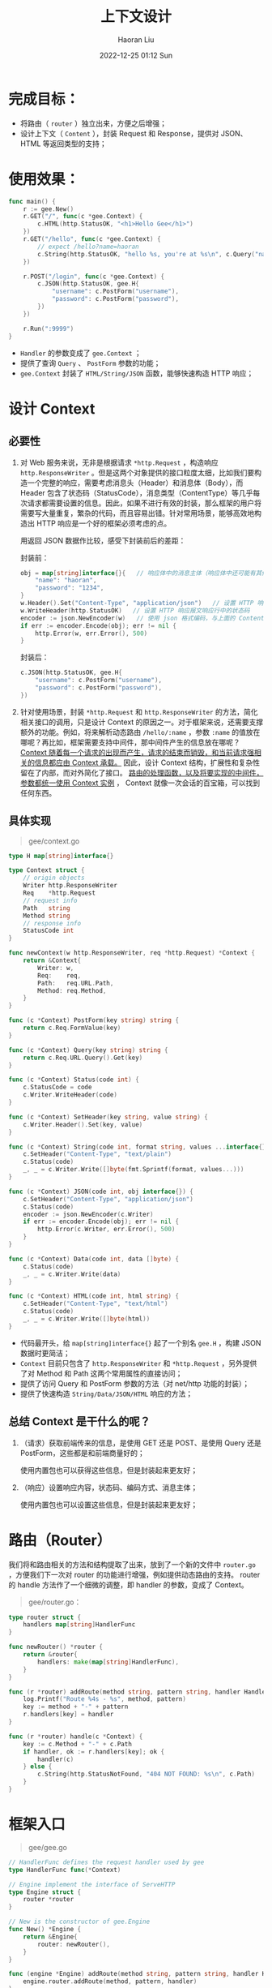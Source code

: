 #+TITLE: 上下文设计
#+AUTHOR: Haoran Liu
#+EMAIL: haoran.mc@outlook.com
#+DATE: 2022-12-25 01:12 Sun
#+HTML_HEAD: <link rel="stylesheet" type="text/css" href="static/css/org.css"/>
#+DESCRIPTION: Copyright © 2022, Haoran Liu, all rights reserved.

* 完成目标：
- 将路由（ ~router~ ）独立出来，方便之后增强；
- 设计上下文（ ~Content~ ），封装 Request 和 Response，提供对 JSON、HTML 等返回类型的支持；
* 使用效果：
#+begin_src go
  func main() {
      r := gee.New()
      r.GET("/", func(c *gee.Context) {
          c.HTML(http.StatusOK, "<h1>Hello Gee</h1>")
      })
      r.GET("/hello", func(c *gee.Context) {
          // expect /hello?name=haoran
          c.String(http.StatusOK, "hello %s, you're at %s\n", c.Query("name"), c.Path)
      })

      r.POST("/login", func(c *gee.Context) {
          c.JSON(http.StatusOK, gee.H{
              "username": c.PostForm("username"),
              "password": c.PostForm("password"),
          })
      })

      r.Run(":9999")
  }
#+end_src

- ~Handler~ 的参数变成了 ~gee.Context~ ；
- 提供了查询 ~Query~ 、 ~PostForm~ 参数的功能；
- ~gee.Context~ 封装了 ~HTML/String/JSON~ 函数，能够快速构造 HTTP 响应；
* 设计 Context
** 必要性
1. 对 Web 服务来说，无非是根据请求 ~*http.Request~ ，构造响应 ~http.ResponseWriter~ 。但是这两个对象提供的接口粒度太细，比如我们要构造一个完整的响应，需要考虑消息头（Header）和消息体（Body），而 Header 包含了状态码（StatusCode），消息类型（ContentType）等几乎每次请求都需要设置的信息。因此，如果不进行有效的封装，那么框架的用户将需要写大量重复，繁杂的代码，而且容易出错。针对常用场景，能够高效地构造出 HTTP 响应是一个好的框架必须考虑的点。

   用返回 JSON 数据作比较，感受下封装前后的差距：

   封装前：

   #+begin_src go
     obj = map[string]interface{}{   // 响应体中的消息主体（响应体中还可能有其他内容）
         "name": "haoran",
         "password": "1234",
     }
     w.Header().Set("Content-Type", "application/json")   // 设置 HTTP 响应报文响应头属性 Content-Type，消息主体使用何种方式编码的
     w.WriteHeader(http.StatusOK)   // 设置 HTTP 响应报文响应行中的状态码
     encoder := json.NewEncoder(w)   // 使用 json 格式编码，与上面的 Content-Type 一致
     if err := encoder.Encode(obj); err != nil {
         http.Error(w, err.Error(), 500)
     }
   #+end_src

   封装后：

   #+begin_src go
     c.JSON(http.StatusOK, gee.H{
         "username": c.PostForm("username"),
         "password": c.PostForm("password"),
     })
   #+end_src

2. 针对使用场景，封装 ~*http.Request~ 和 ~http.ResponseWriter~ 的方法，简化相关接口的调用，只是设计 Context 的原因之一。对于框架来说，还需要支撑额外的功能。例如，将来解析动态路由 ~/hello/:name~ ，参数 ~:name~ 的值放在哪呢？再比如，框架需要支持中间件，那中间件产生的信息放在哪呢？ _Context 随着每一个请求的出现而产生，请求的结束而销毁，和当前请求强相关的信息都应由 Context 承载。_ 因此，设计 Context 结构，扩展性和复杂性留在了内部，而对外简化了接口。 _路由的处理函数，以及将要实现的中间件，参数都统一使用 Context 实例_ ， Context 就像一次会话的百宝箱，可以找到任何东西。
** 具体实现
#+begin_quote
gee/context.go
#+end_quote

#+begin_src go
  type H map[string]interface{}

  type Context struct {
      // origin objects
      Writer http.ResponseWriter
      Req    *http.Request
      // request info
      Path   string
      Method string
      // response info
      StatusCode int
  }

  func newContext(w http.ResponseWriter, req *http.Request) *Context {
      return &Context{
          Writer: w,
          Req:    req,
          Path:   req.URL.Path,
          Method: req.Method,
      }
  }

  func (c *Context) PostForm(key string) string {
      return c.Req.FormValue(key)
  }

  func (c *Context) Query(key string) string {
      return c.Req.URL.Query().Get(key)
  }

  func (c *Context) Status(code int) {
      c.StatusCode = code
      c.Writer.WriteHeader(code)
  }

  func (c *Context) SetHeader(key string, value string) {
      c.Writer.Header().Set(key, value)
  }

  func (c *Context) String(code int, format string, values ...interface{}) {
      c.SetHeader("Content-Type", "text/plain")
      c.Status(code)
      _, _ = c.Writer.Write([]byte(fmt.Sprintf(format, values...)))
  }

  func (c *Context) JSON(code int, obj interface{}) {
      c.SetHeader("Content-Type", "application/json")
      c.Status(code)
      encoder := json.NewEncoder(c.Writer)
      if err := encoder.Encode(obj); err != nil {
          http.Error(c.Writer, err.Error(), 500)
      }
  }

  func (c *Context) Data(code int, data []byte) {
      c.Status(code)
      _, _ = c.Writer.Write(data)
  }

  func (c *Context) HTML(code int, html string) {
      c.SetHeader("Content-Type", "text/html")
      c.Status(code)
      _, _ = c.Writer.Write([]byte(html))
  }
#+end_src

- 代码最开头，给 ~map[string]interface{}~ 起了一个别名 ~gee.H~ ，构建 JSON 数据时更简洁；
- ~Context~ 目前只包含了 ~http.ResponseWriter~ 和 ~*http.Request~ ，另外提供了对 Method 和 Path 这两个常用属性的直接访问；
- 提供了访问 Query 和 PostForm 参数的方法（对 net/http 功能的封装）；
- 提供了快速构造 ~String/Data/JSON/HTML~ 响应的方法；
** 总结 Context 是干什么的呢？
1. （请求）获取前端传来的信息，是使用 GET 还是 POST、是使用 Query 还是 PostForm，这些都是和前端商量好的；

   使用内置包也可以获得这些信息，但是封装起来更友好；

2. （响应）设置响应内容，状态码、编码方式、消息主体；

   使用内置包也可以设置这些信息，但是封装起来更友好；
* 路由（Router）
我们将和路由相关的方法和结构提取了出来，放到了一个新的文件中 ~router.go~ ，方便我们下一次对 router 的功能进行增强，例如提供动态路由的支持。 router 的 handle 方法作了一个细微的调整，即 handler 的参数，变成了 Context。

#+begin_quote
gee/router.go：
#+end_quote

#+begin_src go
  type router struct {
      handlers map[string]HandlerFunc
  }

  func newRouter() *router {
      return &router{
          handlers: make(map[string]HandlerFunc),
      }
  }

  func (r *router) addRoute(method string, pattern string, handler HandlerFunc) {
      log.Printf("Route %4s - %s", method, pattern)
      key := method + "-" + pattern
      r.handlers[key] = handler
  }

  func (r *router) handle(c *Context) {
      key := c.Method + "-" + c.Path
      if handler, ok := r.handlers[key]; ok {
          handler(c)
      } else {
          c.String(http.StatusNotFound, "404 NOT FOUND: %s\n", c.Path)
      }
  }
#+end_src
* 框架入口
#+begin_quote
gee/gee.go
#+end_quote

#+begin_src go
  // HandlerFunc defines the request handler used by gee
  type HandlerFunc func(*Context)

  // Engine implement the interface of ServeHTTP
  type Engine struct {
      router *router
  }

  // New is the constructor of gee.Engine
  func New() *Engine {
      return &Engine{
          router: newRouter(),
      }
  }

  func (engine *Engine) addRoute(method string, pattern string, handler HandlerFunc) {
      engine.router.addRoute(method, pattern, handler)
  }

  // GET defines the method to add GET request
  func (engine *Engine) GET(pattern string, handler HandlerFunc) {
      engine.addRoute("GET", pattern, handler)
  }

  // POST defines the method to add POST request
  func (engine *Engine) POST(pattern string, handler HandlerFunc) {
      engine.addRoute("POST", pattern, handler)
  }

  // Run defines the method to start a http server
  func (engine *Engine) Run(addr string) (err error) {
      return http.ListenAndServe(addr, engine)
  }

  func (engine *Engine) ServeHTTP(w http.ResponseWriter, req *http.Request) {
      c := newContext(w, req)   // get the request header and request body
      // We mapped functions to strings that combine methods and paths.
      // Now by requesting information, we can get the corresponding function.
      engine.router.handle(c)
  }
#+end_src

将 ~router~ 相关的代码独立后， ~gee.go~ 简单了不少。最重要的还是通过实现了 ServeHTTP 接口，接管了所有的 HTTP 请求。相比第一天的代码，这个方法也有细微的调整， _在调用 router.handle 之前，构造了一个 Context 对象（用来存放请求与响应过程中的各种信息）_ 。这个对象目前还非常简单，仅仅是包装了原来的两个参数，之后我们会慢慢地给Context插上翅膀。

如何使用， ~main.go~ 一开始就已经亮相了。运行 ~go run main.go~ ，借助 curl ，一起看一看今天的成果吧。

#+begin_example
    $ curl -i http://localhost:9999/
    HTTP/1.1 200 OK
    Content-Type: text/html
    Date: Fri, 27 May 2022 09:15:58 GMT
    Content-Length: 19

    <h1>Hello Gee!</h1>

    $ curl "http://localhost:9999/hello?name=haoran"
    hello haoran, you're at /hello

    $ curl "http://localhost:9999/login" -X POST -d 'username=haoran&password=123456'
    {"password":"123456","username":"haoran"}

    $ curl "http://localhost:9999/xxx"
    404 NOT FOUND: /xxx
#+end_example
